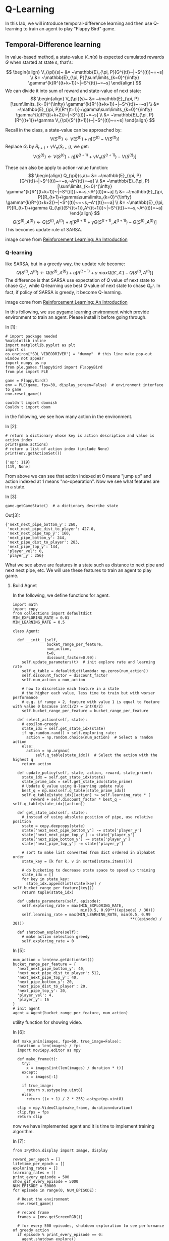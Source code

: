 * Q-Learning

In this lab, we will introduce temporal-difference learning and then use
Q-learning to train an agent to play "Flappy Bird" game.

[[file:img/flappybird.gif]]

** Temporal-Difference learning

In value-based method, a state-value $V\_\pi(s)$ is expected cumulated
rewards $G$ when started at state s, that's:

$$ \begin{align}
V_{\pi}(s)~ &= ~\mathbb{E}_{\pi, P}[G^{(t)}~|~S^{(t)}~=~s] \\ &=
~\mathbb{E}_{\pi, P}[\sum\limits_{k=0}^{\infty}
\gamma^{k}R^{(t+k+1)}~|~S^{(t)}~=~s] \end{align} $$ We can divide it
into sum of reward and state-value of next state: $$ \begin{align}
V_{\pi}(s)~ &= ~\mathbb{E}_{\pi, P}[\sum\limits_{k=0}^{\infty}
\gamma^{k}R^{(t+k+1)}~|~S^{(t)}~=~s] \\ &= ~\mathbb{E}_{\pi,
P}[R^{(t+1)}+\gamma\sum\limits_{k=0}^{\infty}
\gamma^{k}R^{(t+k+2)}~|~S^{(t)}~=~s] \\ &= ~\mathbb{E}_{\pi,
P}[R^{(t+1)}+\gamma V_{\pi}(S^{(t+1)})~|~S^{(t)}~=~s] \end{align} $$

Recall in the class, a state-value can be approached by:
$$V(S^{(t)})\leftarrow V(S^{(t)})+\eta[G^{(t)}-V(S^{(t)})]$$ Replace
$G_{t}$ by $R_{t+1}+\gamma V_{\pi}(S_{t+1})$, we get:
$$V(S^{(t)})\leftarrow V(S^{(t)})+\eta[R^{(t+1)}+\gamma
V_{\pi}(S^{(t+1)})-V(S^{(t)})]$$

These can also be apply to action-value function: $$ \begin{align}
Q_{\pi}(s,a)~ &= ~\mathbb{E}_{\pi,
P}[G^{(t)}~|~S^{(t)}~=~s,~A^{(t)}=~a] \\ &= ~\mathbb{E}_{\pi,
P}[\sum\limits_{k=0}^{\infty}
\gamma^{k}R^{(t+k+1)}~|~S^{(t)}~=~s,~A^{(t)}=~a] \\ &=
~\mathbb{E}_{\pi, P}[R_{t+1}+\gamma\sum\limits_{k=0}^{\infty}
\gamma^{k}R^{(t+k+2)}~|~S^{(t)}~=~s,~A^{(t)}=~a] \\ &=
~\mathbb{E}_{\pi, P}[R_{t+1}+\gamma
Q_{\pi}(S^{(t+1)},A^{(t+1)})~|~S^{(t)}~=~s,~A^{(t)}=~a] \end{align}
$$ $$Q(S^{(t)},A^{(t)})\leftarrow
Q(S^{(t)},A^{(t)})+\eta[R^{(t+1)}+\gamma
Q(S^{(t+1)},A^{(t+1)})-Q(S^{(t)},A^{(t)})]$$ This becomes update
rule of SARSA.


[[file:img/sarsa.png]]

image come from [[http://ufal.mff.cuni.cz/~straka/courses/npfl114/2016/sutton-bookdraft2016sep.pdf][Reinforcement Learning: An Introduction]]

*** Q-learning

like SARSA, but in a greedy way, the update rule become:
$$Q(S^{(t)},A^{(t)})\leftarrow
Q(S^{(t)},A^{(t)})+\eta[R^{(t+1)}+\gamma
~maxQ(S',A')-Q(S^{(t)},A^{(t)})]$$ The difference is that SARSA use
expectation of $Q$ value of next state to chase $Q_{\pi^{*}}$, while
Q-learning use best $Q$ value of next state to chase $Q_{\pi^{*}}$. In
fact, if policy of SARSA is greedy, it become Q-learning.

[[file:img/q_learning.png]]

image come from [[http://ufal.mff.cuni.cz/~straka/courses/npfl114/2016/sutton-bookdraft2016sep.pdf][Reinforcement Learning: An Introduction]]

In this following, we use [[http://pygame-learning-environment.readthedocs.io/en/latest/user/home.html][pygame learning environment]] which provide environment
to train an agent. Please install it before going through.

In [1]:

#+BEGIN_SRC ipython :tangle yes :session :exports code :async t :results raw drawer
    # import package needed
    %matplotlib inline
    import matplotlib.pyplot as plt
    import os
    os.environ["SDL_VIDEODRIVER"] = "dummy"  # this line make pop-out window not appear
    import numpy as np
    from ple.games.flappybird import FlappyBird
    from ple import PLE

    game = FlappyBird()
    env = PLE(game, fps=30, display_screen=False)  # environment interface to game
    env.reset_game()
#+END_SRC

#+BEGIN_SRC ipython :tangle yes :session :exports code :async t :results raw drawer
    couldn't import doomish
    Couldn't import doom
#+END_SRC

in the following, we see how many action in the environment.

In [2]:

#+BEGIN_SRC ipython :tangle yes :session :exports code :async t :results raw drawer
    # return a dictionary whose key is action description and value is action index
    print(game.actions)
    # return a list of action index (include None)
    print(env.getActionSet())
#+END_SRC

#+BEGIN_SRC ipython :tangle yes :session :exports code :async t :results raw drawer
    {'up': 119}
    [119, None]
#+END_SRC

From above we can see that action indexed at 0 means "jump up" and action
indexed at 1 means "no-opearation". Now we see what features are in a state.

In [3]:

#+BEGIN_SRC ipython :tangle yes :session :exports code :async t :results raw drawer
    game.getGameState()  # a dictionary describe state
#+END_SRC

Out[3]:

#+BEGIN_SRC ipython :tangle yes :session :exports code :async t :results raw drawer
    {'next_next_pipe_bottom_y': 260,
     'next_next_pipe_dist_to_player': 427.0,
     'next_next_pipe_top_y': 160,
     'next_pipe_bottom_y': 244,
     'next_pipe_dist_to_player': 283,
     'next_pipe_top_y': 144,
     'player_vel': 0,
     'player_y': 256}
#+END_SRC

What we see above are features in a state such as distance to next pipe and next
next pipe, etc. We will use these features to train an agent to play game.

[[file:img/flappybird.jpg]]

**** Build Agnet

In the following, we define functions for agent.


#+BEGIN_SRC ipython :tangle yes :session :exports code :async t :results raw drawer
    import math
    import copy
    from collections import defaultdict
    MIN_EXPLORING_RATE = 0.01
    MIN_LEARNING_RATE = 0.5

    class Agent:

      def __init__(self,
                   bucket_range_per_feature,
                   num_action,
                   t=0,
                   discount_factor=0.99):
        self.update_parameters(t)  # init explore rate and learning rate
        self.q_table = defaultdict(lambda: np.zeros(num_action))
        self.discount_factor = discount_factor
        self.num_action = num_action

        # how to discretize each feature in a state
        # the higher each value, less time to train but with worser performance
        # e.g. if range = 2, feature with value 1 is equal to feature with value 0 bacause int(1/2) = int(0/2)
        self.bucket_range_per_feature = bucket_range_per_feature

      def select_action(self, state):
        # epsilon-greedy
        state_idx = self.get_state_idx(state)
        if np.random.rand() < self.exploring_rate:
          action = np.random.choice(num_action)  # Select a random action
        else:
          action = np.argmax(
              self.q_table[state_idx])  # Select the action with the highest q
        return action

      def update_policy(self, state, action, reward, state_prime):
        state_idx = self.get_state_idx(state)
        state_prime_idx = self.get_state_idx(state_prime)
        # Update Q_value using Q-learning update rule
        best_q = np.max(self.q_table[state_prime_idx])
        self.q_table[state_idx][action] += self.learning_rate * (
            reward + self.discount_factor * best_q - self.q_table[state_idx][action])

      def get_state_idx(self, state):
        # instead of using absolute position of pipe, use relative position
        state = copy.deepcopy(state)
        state['next_next_pipe_bottom_y'] -= state['player_y']
        state['next_next_pipe_top_y'] -= state['player_y']
        state['next_pipe_bottom_y'] -= state['player_y']
        state['next_pipe_top_y'] -= state['player_y']

        # sort to make list converted from dict ordered in alphabet order
        state_key = [k for k, v in sorted(state.items())]

        # do bucketing to decrease state space to speed up training
        state_idx = []
        for key in state_key:
          state_idx.append(int(state[key] / self.bucket_range_per_feature[key]))
        return tuple(state_idx)

      def update_parameters(self, episode):
        self.exploring_rate = max(MIN_EXPLORING_RATE,
                                  min(0.5, 0.99**((episode) / 30)))
        self.learning_rate = max(MIN_LEARNING_RATE, min(0.5, 0.99
                                                        **((episode) / 30)))

      def shutdown_explore(self):
        # make action selection greedy
        self.exploring_rate = 0
#+END_SRC

In [5]:

#+BEGIN_SRC ipython :tangle yes :session :exports code :async t :results raw drawer
    num_action = len(env.getActionSet())
    bucket_range_per_feature = {
      'next_next_pipe_bottom_y': 40,
      'next_next_pipe_dist_to_player': 512,
      'next_next_pipe_top_y': 40,
      'next_pipe_bottom_y': 20,
      'next_pipe_dist_to_player': 20,
      'next_pipe_top_y': 20,
      'player_vel': 4,
      'player_y': 16
    }
    # init agent
    agent = Agent(bucket_range_per_feature, num_action)
#+END_SRC

utility function for showing video.

In [6]:

#+BEGIN_SRC ipython :tangle yes :session :exports code :async t :results raw drawer
    def make_anim(images, fps=60, true_image=False):
      duration = len(images) / fps
      import moviepy.editor as mpy

      def make_frame(t):
        try:
          x = images[int(len(images) / duration * t)]
        except:
          x = images[-1]

        if true_image:
          return x.astype(np.uint8)
        else:
          return ((x + 1) / 2 * 255).astype(np.uint8)

      clip = mpy.VideoClip(make_frame, duration=duration)
      clip.fps = fps
      return clip
#+END_SRC

now we have implemented agent and it is time to implement training algorithm.

In [7]:

#+BEGIN_SRC ipython :tangle yes :session :exports code :async t :results raw drawer
    from IPython.display import Image, display

    reward_per_epoch = []
    lifetime_per_epoch = []
    exploring_rates = []
    learning_rates = []
    print_every_episode = 500
    show_gif_every_episode = 5000
    NUM_EPISODE = 50000
    for episode in range(0, NUM_EPISODE):

      # Reset the environment
      env.reset_game()

      # record frame
      frames = [env.getScreenRGB()]

      # for every 500 episodes, shutdown exploration to see performance of greedy action
      if episode % print_every_episode == 0:
        agent.shutdown_explore()

      # the initial state
      state = game.getGameState()
      cum_reward = 0  # cumulate reward for this episode
      t = 0

      while not env.game_over():

        # select an action
        action = agent.select_action(state)

        # execute the action and get reward
        reward = env.act(
            env.getActionSet()[action])  # reward = +1 when pass a pipe, -5 when die

        frames.append(env.getScreenRGB())

        # cumulate reward
        cum_reward += reward

        # observe the result
        state_prime = game.getGameState()  # get next state

        # update agent
        agent.update_policy(state, action, reward, state_prime)

        # Setting up for the next iteration
        state = state_prime
        t += 1

      # update exploring_rate and learning_rate
      agent.update_parameters(episode)

      if episode % print_every_episode == 0:
        print("Episode %d finished after %f time steps" % (episode, t))
        print("cumulated reward: %f" % cum_reward)
        print("exploring rate %f" % agent.exploring_rate)
        print("learning rate %f" % agent.learning_rate)
        reward_per_epoch.append(cum_reward)
        exploring_rates.append(agent.exploring_rate)
        learning_rates.append(agent.learning_rate)
        lifetime_per_epoch.append(t)

      # for every 5000 episode, record an animation
      if episode % show_gif_every_episode == 0:
        print("len frames:", len(frames))
        clip = make_anim(frames, fps=60, true_image=True).rotate(-90)
        display(clip.ipython_display(fps=60, autoplay=1, loop=1))
#+END_SRC

#+BEGIN_SRC ipython :tangle yes :session :exports code :async t :results raw drawer
    Episode 0 finished after 62.000000 time steps
    cumulated reward: -5.000000
    exploring rate 0.500000
    learning rate 0.500000
    len frames: 63
#+END_SRC

#+BEGIN_SRC ipython :tangle yes :session :exports code :async t :results raw drawer
     98%|█████████▊| 63/64 [00:00<00:00, 82.42it/s]
#+END_SRC

Sorry, seems like your browser doesn't support HTML5 audio/video

#+BEGIN_SRC ipython :tangle yes :session :exports code :async t :results raw drawer
    Episode 500 finished after 62.000000 time steps
    cumulated reward: -5.000000
    exploring rate 0.500000
    learning rate 0.500000
    Episode 1000 finished after 62.000000 time steps
    cumulated reward: -5.000000
    exploring rate 0.500000
    learning rate 0.500000
    Episode 1500 finished after 62.000000 time steps
    cumulated reward: -5.000000
    exploring rate 0.500000
    learning rate 0.500000
    Episode 2000 finished after 62.000000 time steps
    cumulated reward: -5.000000
    exploring rate 0.500000
    learning rate 0.500000
    Episode 2500 finished after 62.000000 time steps
    cumulated reward: -5.000000
    exploring rate 0.432779
    learning rate 0.500000
    Episode 3000 finished after 62.000000 time steps
    cumulated reward: -5.000000
    exploring rate 0.366032
    learning rate 0.500000
    Episode 3500 finished after 62.000000 time steps
    cumulated reward: -5.000000
    exploring rate 0.309580
    learning rate 0.500000
    Episode 4000 finished after 59.000000 time steps
    cumulated reward: -5.000000
    exploring rate 0.261834
    learning rate 0.500000
    Episode 4500 finished after 62.000000 time steps
    cumulated reward: -5.000000
    exploring rate 0.221452
    learning rate 0.500000
#+END_SRC

#+BEGIN_SRC ipython :tangle yes :session :exports code :async t :results raw drawer
      8%|▊         | 5/64 [00:00<00:01, 48.27it/s]
#+END_SRC

#+BEGIN_SRC ipython :tangle yes :session :exports code :async t :results raw drawer
    Episode 5000 finished after 62.000000 time steps
    cumulated reward: -5.000000
    exploring rate 0.187298
    learning rate 0.500000
    len frames: 63
#+END_SRC

#+BEGIN_SRC ipython :tangle yes :session :exports code :async t :results raw drawer
     98%|█████████▊| 63/64 [00:00<00:00, 79.99it/s]
#+END_SRC

Sorry, seems like your browser doesn't support HTML5 audio/video

#+BEGIN_SRC ipython :tangle yes :session :exports code :async t :results raw drawer
    Episode 5500 finished after 62.000000 time steps
    cumulated reward: -5.000000
    exploring rate 0.158411
    learning rate 0.500000
    Episode 6000 finished after 62.000000 time steps
    cumulated reward: -5.000000
    exploring rate 0.133980
    learning rate 0.500000
    Episode 6500 finished after 62.000000 time steps
    cumulated reward: -5.000000
    exploring rate 0.113316
    learning rate 0.500000
    Episode 7000 finished after 62.000000 time steps
    cumulated reward: -5.000000
    exploring rate 0.095840
    learning rate 0.500000
    Episode 7500 finished after 61.000000 time steps
    cumulated reward: -5.000000
    exploring rate 0.081059
    learning rate 0.500000
    Episode 8000 finished after 62.000000 time steps
    cumulated reward: -5.000000
    exploring rate 0.068557
    learning rate 0.500000
    Episode 8500 finished after 62.000000 time steps
    cumulated reward: -5.000000
    exploring rate 0.057984
    learning rate 0.500000
    Episode 9000 finished after 59.000000 time steps
    cumulated reward: -5.000000
    exploring rate 0.049041
    learning rate 0.500000
    Episode 9500 finished after 98.000000 time steps
    cumulated reward: -4.000000
    exploring rate 0.041477
    learning rate 0.500000
#+END_SRC

#+BEGIN_SRC ipython :tangle yes :session :exports code :async t :results raw drawer
      8%|▊         | 8/100 [00:00<00:01, 79.60it/s]
#+END_SRC

#+BEGIN_SRC ipython :tangle yes :session :exports code :async t :results raw drawer
    Episode 10000 finished after 98.000000 time steps
    cumulated reward: -4.000000
    exploring rate 0.035080
    learning rate 0.500000
    len frames: 99
#+END_SRC

#+BEGIN_SRC ipython :tangle yes :session :exports code :async t :results raw drawer
     99%|█████████▉| 99/100 [00:01<00:00, 77.23it/s]
#+END_SRC

Sorry, seems like your browser doesn't support HTML5 audio/video

#+BEGIN_SRC ipython :tangle yes :session :exports code :async t :results raw drawer
    Episode 10500 finished after 98.000000 time steps
    cumulated reward: -4.000000
    exploring rate 0.029670
    learning rate 0.500000
    Episode 11000 finished after 62.000000 time steps
    cumulated reward: -5.000000
    exploring rate 0.025094
    learning rate 0.500000
    Episode 11500 finished after 62.000000 time steps
    cumulated reward: -5.000000
    exploring rate 0.021224
    learning rate 0.500000
    Episode 12000 finished after 62.000000 time steps
    cumulated reward: -5.000000
    exploring rate 0.017951
    learning rate 0.500000
    Episode 12500 finished after 62.000000 time steps
    cumulated reward: -5.000000
    exploring rate 0.015182
    learning rate 0.500000
    Episode 13000 finished after 74.000000 time steps
    cumulated reward: -4.000000
    exploring rate 0.012841
    learning rate 0.500000
    Episode 13500 finished after 62.000000 time steps
    cumulated reward: -5.000000
    exploring rate 0.010860
    learning rate 0.500000
    Episode 14000 finished after 77.000000 time steps
    cumulated reward: -4.000000
    exploring rate 0.010000
    learning rate 0.500000
    Episode 14500 finished after 62.000000 time steps
    cumulated reward: -5.000000
    exploring rate 0.010000
    learning rate 0.500000
#+END_SRC

#+BEGIN_SRC ipython :tangle yes :session :exports code :async t :results raw drawer
     12%|█▎        | 8/64 [00:00<00:00, 78.65it/s]
#+END_SRC

#+BEGIN_SRC ipython :tangle yes :session :exports code :async t :results raw drawer
    Episode 15000 finished after 62.000000 time steps
    cumulated reward: -5.000000
    exploring rate 0.010000
    learning rate 0.500000
    len frames: 63
#+END_SRC

#+BEGIN_SRC ipython :tangle yes :session :exports code :async t :results raw drawer
     98%|█████████▊| 63/64 [00:00<00:00, 86.60it/s]
#+END_SRC

Sorry, seems like your browser doesn't support HTML5 audio/video

#+BEGIN_SRC ipython :tangle yes :session :exports code :async t :results raw drawer
    Episode 15500 finished after 62.000000 time steps
    cumulated reward: -5.000000
    exploring rate 0.010000
    learning rate 0.500000
    Episode 16000 finished after 62.000000 time steps
    cumulated reward: -5.000000
    exploring rate 0.010000
    learning rate 0.500000
    Episode 16500 finished after 62.000000 time steps
    cumulated reward: -5.000000
    exploring rate 0.010000
    learning rate 0.500000
    Episode 17000 finished after 111.000000 time steps
    cumulated reward: -3.000000
    exploring rate 0.010000
    learning rate 0.500000
    Episode 17500 finished after 130.000000 time steps
    cumulated reward: -3.000000
    exploring rate 0.010000
    learning rate 0.500000
    Episode 18000 finished after 62.000000 time steps
    cumulated reward: -5.000000
    exploring rate 0.010000
    learning rate 0.500000
    Episode 18500 finished after 218.000000 time steps
    cumulated reward: 0.000000
    exploring rate 0.010000
    learning rate 0.500000
    Episode 19000 finished after 75.000000 time steps
    cumulated reward: -4.000000
    exploring rate 0.010000
    learning rate 0.500000
    Episode 19500 finished after 69.000000 time steps
    cumulated reward: -4.000000
    exploring rate 0.010000
    learning rate 0.500000
#+END_SRC

#+BEGIN_SRC ipython :tangle yes :session :exports code :async t :results raw drawer
      3%|▎         | 4/149 [00:00<00:03, 39.44it/s]
#+END_SRC

#+BEGIN_SRC ipython :tangle yes :session :exports code :async t :results raw drawer
    Episode 20000 finished after 147.000000 time steps
    cumulated reward: -2.000000
    exploring rate 0.010000
    learning rate 0.500000
    len frames: 148
#+END_SRC

#+BEGIN_SRC ipython :tangle yes :session :exports code :async t :results raw drawer
     99%|█████████▉| 148/149 [00:01<00:00, 94.73it/s]
#+END_SRC

Sorry, seems like your browser doesn't support HTML5 audio/video

#+BEGIN_SRC ipython :tangle yes :session :exports code :async t :results raw drawer
    Episode 20500 finished after 98.000000 time steps
    cumulated reward: -4.000000
    exploring rate 0.010000
    learning rate 0.500000
    Episode 21000 finished after 62.000000 time steps
    cumulated reward: -5.000000
    exploring rate 0.010000
    learning rate 0.500000
    Episode 21500 finished after 73.000000 time steps
    cumulated reward: -4.000000
    exploring rate 0.010000
    learning rate 0.500000
    Episode 22000 finished after 62.000000 time steps
    cumulated reward: -5.000000
    exploring rate 0.010000
    learning rate 0.500000
    Episode 22500 finished after 62.000000 time steps
    cumulated reward: -5.000000
    exploring rate 0.010000
    learning rate 0.500000
    Episode 23000 finished after 147.000000 time steps
    cumulated reward: -2.000000
    exploring rate 0.010000
    learning rate 0.500000
    Episode 23500 finished after 177.000000 time steps
    cumulated reward: -2.000000
    exploring rate 0.010000
    learning rate 0.500000
    Episode 24000 finished after 62.000000 time steps
    cumulated reward: -5.000000
    exploring rate 0.010000
    learning rate 0.500000
    Episode 24500 finished after 114.000000 time steps
    cumulated reward: -3.000000
    exploring rate 0.010000
    learning rate 0.500000
#+END_SRC

#+BEGIN_SRC ipython :tangle yes :session :exports code :async t :results raw drawer
      8%|▊         | 9/116 [00:00<00:01, 83.63it/s]
#+END_SRC

#+BEGIN_SRC ipython :tangle yes :session :exports code :async t :results raw drawer
    Episode 25000 finished after 114.000000 time steps
    cumulated reward: -3.000000
    exploring rate 0.010000
    learning rate 0.500000
    len frames: 115
#+END_SRC

#+BEGIN_SRC ipython :tangle yes :session :exports code :async t :results raw drawer
     99%|█████████▉| 115/116 [00:01<00:00, 73.80it/s]
#+END_SRC

Sorry, seems like your browser doesn't support HTML5 audio/video

#+BEGIN_SRC ipython :tangle yes :session :exports code :async t :results raw drawer
    Episode 25500 finished after 62.000000 time steps
    cumulated reward: -5.000000
    exploring rate 0.010000
    learning rate 0.500000
    Episode 26000 finished after 98.000000 time steps
    cumulated reward: -4.000000
    exploring rate 0.010000
    learning rate 0.500000
    Episode 26500 finished after 247.000000 time steps
    cumulated reward: 0.000000
    exploring rate 0.010000
    learning rate 0.500000
    Episode 27000 finished after 366.000000 time steps
    cumulated reward: 4.000000
    exploring rate 0.010000
    learning rate 0.500000
    Episode 27500 finished after 175.000000 time steps
    cumulated reward: -2.000000
    exploring rate 0.010000
    learning rate 0.500000
    Episode 28000 finished after 402.000000 time steps
    cumulated reward: 4.000000
    exploring rate 0.010000
    learning rate 0.500000
    Episode 28500 finished after 179.000000 time steps
    cumulated reward: -1.000000
    exploring rate 0.010000
    learning rate 0.500000
    Episode 29000 finished after 78.000000 time steps
    cumulated reward: -4.000000
    exploring rate 0.010000
    learning rate 0.500000
    Episode 29500 finished after 324.000000 time steps
    cumulated reward: 2.000000
    exploring rate 0.010000
    learning rate 0.500000
#+END_SRC

#+BEGIN_SRC ipython :tangle yes :session :exports code :async t :results raw drawer
      2%|▏         | 3/136 [00:00<00:04, 28.47it/s]
#+END_SRC

#+BEGIN_SRC ipython :tangle yes :session :exports code :async t :results raw drawer
    Episode 30000 finished after 134.000000 time steps
    cumulated reward: -3.000000
    exploring rate 0.010000
    learning rate 0.500000
    len frames: 135
#+END_SRC

#+BEGIN_SRC ipython :tangle yes :session :exports code :async t :results raw drawer
     99%|█████████▉| 135/136 [00:01<00:00, 71.30it/s]
#+END_SRC

Sorry, seems like your browser doesn't support HTML5 audio/video

#+BEGIN_SRC ipython :tangle yes :session :exports code :async t :results raw drawer
    Episode 30500 finished after 62.000000 time steps
    cumulated reward: -5.000000
    exploring rate 0.010000
    learning rate 0.500000
    Episode 31000 finished after 98.000000 time steps
    cumulated reward: -4.000000
    exploring rate 0.010000
    learning rate 0.500000
    Episode 31500 finished after 98.000000 time steps
    cumulated reward: -4.000000
    exploring rate 0.010000
    learning rate 0.500000
    Episode 32000 finished after 62.000000 time steps
    cumulated reward: -5.000000
    exploring rate 0.010000
    learning rate 0.500000
    Episode 32500 finished after 444.000000 time steps
    cumulated reward: 6.000000
    exploring rate 0.010000
    learning rate 0.500000
    Episode 33000 finished after 75.000000 time steps
    cumulated reward: -4.000000
    exploring rate 0.010000
    learning rate 0.500000
    Episode 33500 finished after 374.000000 time steps
    cumulated reward: 4.000000
    exploring rate 0.010000
    learning rate 0.500000
    Episode 34000 finished after 106.000000 time steps
    cumulated reward: -3.000000
    exploring rate 0.010000
    learning rate 0.500000
    Episode 34500 finished after 175.000000 time steps
    cumulated reward: -2.000000
    exploring rate 0.010000
    learning rate 0.500000
#+END_SRC

#+BEGIN_SRC ipython :tangle yes :session :exports code :async t :results raw drawer
      0%|          | 2/855 [00:00<00:45, 18.90it/s]
#+END_SRC

#+BEGIN_SRC ipython :tangle yes :session :exports code :async t :results raw drawer
    Episode 35000 finished after 853.000000 time steps
    cumulated reward: 16.000000
    exploring rate 0.010000
    learning rate 0.500000
    len frames: 854
#+END_SRC

#+BEGIN_SRC ipython :tangle yes :session :exports code :async t :results raw drawer
    100%|█████████▉| 854/855 [00:13<00:00, 62.69it/s]
#+END_SRC

Sorry, seems like your browser doesn't support HTML5 audio/video

#+BEGIN_SRC ipython :tangle yes :session :exports code :async t :results raw drawer
    Episode 35500 finished after 213.000000 time steps
    cumulated reward: -1.000000
    exploring rate 0.010000
    learning rate 0.500000
    Episode 36000 finished after 247.000000 time steps
    cumulated reward: 0.000000
    exploring rate 0.010000
    learning rate 0.500000
    Episode 36500 finished after 149.000000 time steps
    cumulated reward: -2.000000
    exploring rate 0.010000
    learning rate 0.500000
    Episode 37000 finished after 134.000000 time steps
    cumulated reward: -3.000000
    exploring rate 0.010000
    learning rate 0.500000
    Episode 37500 finished after 62.000000 time steps
    cumulated reward: -5.000000
    exploring rate 0.010000
    learning rate 0.500000
    Episode 38000 finished after 223.000000 time steps
    cumulated reward: 0.000000
    exploring rate 0.010000
    learning rate 0.500000
    Episode 38500 finished after 583.000000 time steps
    cumulated reward: 9.000000
    exploring rate 0.010000
    learning rate 0.500000
    Episode 39000 finished after 135.000000 time steps
    cumulated reward: -3.000000
    exploring rate 0.010000
    learning rate 0.500000
    Episode 39500 finished after 146.000000 time steps
    cumulated reward: -2.000000
    exploring rate 0.010000
    learning rate 0.500000
#+END_SRC

#+BEGIN_SRC ipython :tangle yes :session :exports code :async t :results raw drawer
     19%|█▉        | 12/64 [00:00<00:00, 119.87it/s]
#+END_SRC

#+BEGIN_SRC ipython :tangle yes :session :exports code :async t :results raw drawer
    Episode 40000 finished after 62.000000 time steps
    cumulated reward: -5.000000
    exploring rate 0.010000
    learning rate 0.500000
    len frames: 63
#+END_SRC

#+BEGIN_SRC ipython :tangle yes :session :exports code :async t :results raw drawer
     98%|█████████▊| 63/64 [00:00<00:00, 184.94it/s]
#+END_SRC

Sorry, seems like your browser doesn't support HTML5 audio/video

#+BEGIN_SRC ipython :tangle yes :session :exports code :async t :results raw drawer
    Episode 40500 finished after 131.000000 time steps
    cumulated reward: -3.000000
    exploring rate 0.010000
    learning rate 0.500000
    Episode 41000 finished after 134.000000 time steps
    cumulated reward: -3.000000
    exploring rate 0.010000
    learning rate 0.500000
    Episode 41500 finished after 247.000000 time steps
    cumulated reward: 0.000000
    exploring rate 0.010000
    learning rate 0.500000
    Episode 42000 finished after 114.000000 time steps
    cumulated reward: -3.000000
    exploring rate 0.010000
    learning rate 0.500000
    Episode 42500 finished after 226.000000 time steps
    cumulated reward: 0.000000
    exploring rate 0.010000
    learning rate 0.500000
    Episode 43000 finished after 281.000000 time steps
    cumulated reward: 1.000000
    exploring rate 0.010000
    learning rate 0.500000
    Episode 43500 finished after 137.000000 time steps
    cumulated reward: -3.000000
    exploring rate 0.010000
    learning rate 0.500000
    Episode 44000 finished after 147.000000 time steps
    cumulated reward: -2.000000
    exploring rate 0.010000
    learning rate 0.500000
    Episode 44500 finished after 114.000000 time steps
    cumulated reward: -3.000000
    exploring rate 0.010000
    learning rate 0.500000
#+END_SRC

#+BEGIN_SRC ipython :tangle yes :session :exports code :async t :results raw drawer
     19%|█▉        | 15/79 [00:00<00:00, 148.13it/s]
#+END_SRC

#+BEGIN_SRC ipython :tangle yes :session :exports code :async t :results raw drawer
    Episode 45000 finished after 77.000000 time steps
    cumulated reward: -4.000000
    exploring rate 0.010000
    learning rate 0.500000
    len frames: 78
#+END_SRC

#+BEGIN_SRC ipython :tangle yes :session :exports code :async t :results raw drawer
     99%|█████████▊| 78/79 [00:00<00:00, 200.74it/s]
#+END_SRC

Sorry, seems like your browser doesn't support HTML5 audio/video

#+BEGIN_SRC ipython :tangle yes :session :exports code :async t :results raw drawer
    Episode 45500 finished after 190.000000 time steps
    cumulated reward: -1.000000
    exploring rate 0.010000
    learning rate 0.500000
    Episode 46000 finished after 98.000000 time steps
    cumulated reward: -4.000000
    exploring rate 0.010000
    learning rate 0.500000
    Episode 46500 finished after 150.000000 time steps
    cumulated reward: -2.000000
    exploring rate 0.010000
    learning rate 0.500000
    Episode 47000 finished after 303.000000 time steps
    cumulated reward: 2.000000
    exploring rate 0.010000
    learning rate 0.500000
    Episode 47500 finished after 189.000000 time steps
    cumulated reward: -1.000000
    exploring rate 0.010000
    learning rate 0.500000
    Episode 48000 finished after 134.000000 time steps
    cumulated reward: -3.000000
    exploring rate 0.010000
    learning rate 0.500000
    Episode 48500 finished after 73.000000 time steps
    cumulated reward: -4.000000
    exploring rate 0.010000
    learning rate 0.500000
    Episode 49000 finished after 166.000000 time steps
    cumulated reward: -2.000000
    exploring rate 0.010000
    learning rate 0.500000
    Episode 49500 finished after 627.000000 time steps
    cumulated reward: 10.000000
    exploring rate 0.010000
    learning rate 0.500000
#+END_SRC

In [17]:

#+BEGIN_SRC ipython :tangle yes :session :exports code :async t :results raw drawer
    def demo():
      # Reset the environment
      env.reset_game()

      # record frame
      frames = [env.getScreenRGB()]

      # for every 500 episodes, shutdown exploration to see performance of greedy action
      agent.shutdown_explore()

      # the initial state
      state = game.getGameState()

      while not env.game_over():
        # select an action
        action = agent.select_action(state)

        # execute the action and get reward
        reward = env.act(env.getActionSet()[action])

        frames.append(env.getScreenRGB())

        # observe the result
        state_prime = game.getGameState()  # get next state

        # Setting up for the next iteration
        state = state_prime

      clip = make_anim(frames, fps=60, true_image=True).rotate(-90)
      display(clip.ipython_display(fps=60, autoplay=1, loop=1))
    demo()
#+END_SRC

#+BEGIN_SRC ipython :tangle yes :session :exports code :async t :results raw drawer
    100%|█████████▉| 528/529 [00:05<00:00, 94.41it/s]
#+END_SRC

Sorry, seems like your browser doesn't support HTML5 audio/video

In [10]:

#+BEGIN_SRC ipython :tangle yes :session :exports code :async t :results raw drawer
    # plot life time against training episodes
    fig, ax1 = plt.subplots(figsize=(20, 5))
    plt.plot(range(len(lifetime_per_epoch)), lifetime_per_epoch)
    fig.tight_layout()
    plt.show()
#+END_SRC



In [11]:

#+BEGIN_SRC ipython :tangle yes :session :exports code :async t :results raw drawer
    # plot reward against training episodes
    import matplotlib.pyplot as plt
    fig, ax1 = plt.subplots(figsize=(20, 5))
    plt.plot(range(len(reward_per_epoch)), reward_per_epoch)
    plt.show()
#+END_SRC

From life time and reward plot, we can see that agent actually learn to play
games.

* Assignment

-  change update rule from Q-learning to SARSA and discuss the result.
-  Submit notebook on iLMS (ex: Lab15-1_studentID.ipynb)
-  deadline: 2018/1/4 23:59

